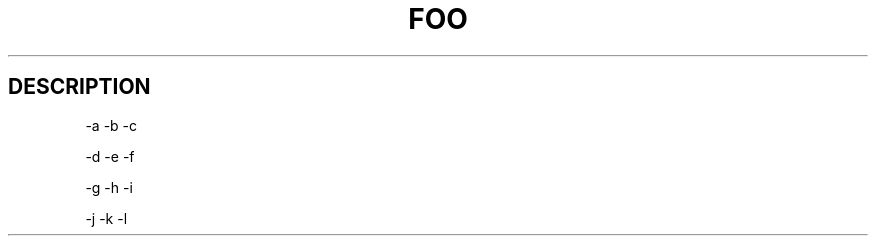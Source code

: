 .TH FOO 1 "Sep 13, 2008" "Debian GNU/Linux"

.SH DESCRIPTION
-a
-b
-c





-d
-e
-f






-g
-h
-i






-j
-k
-l
